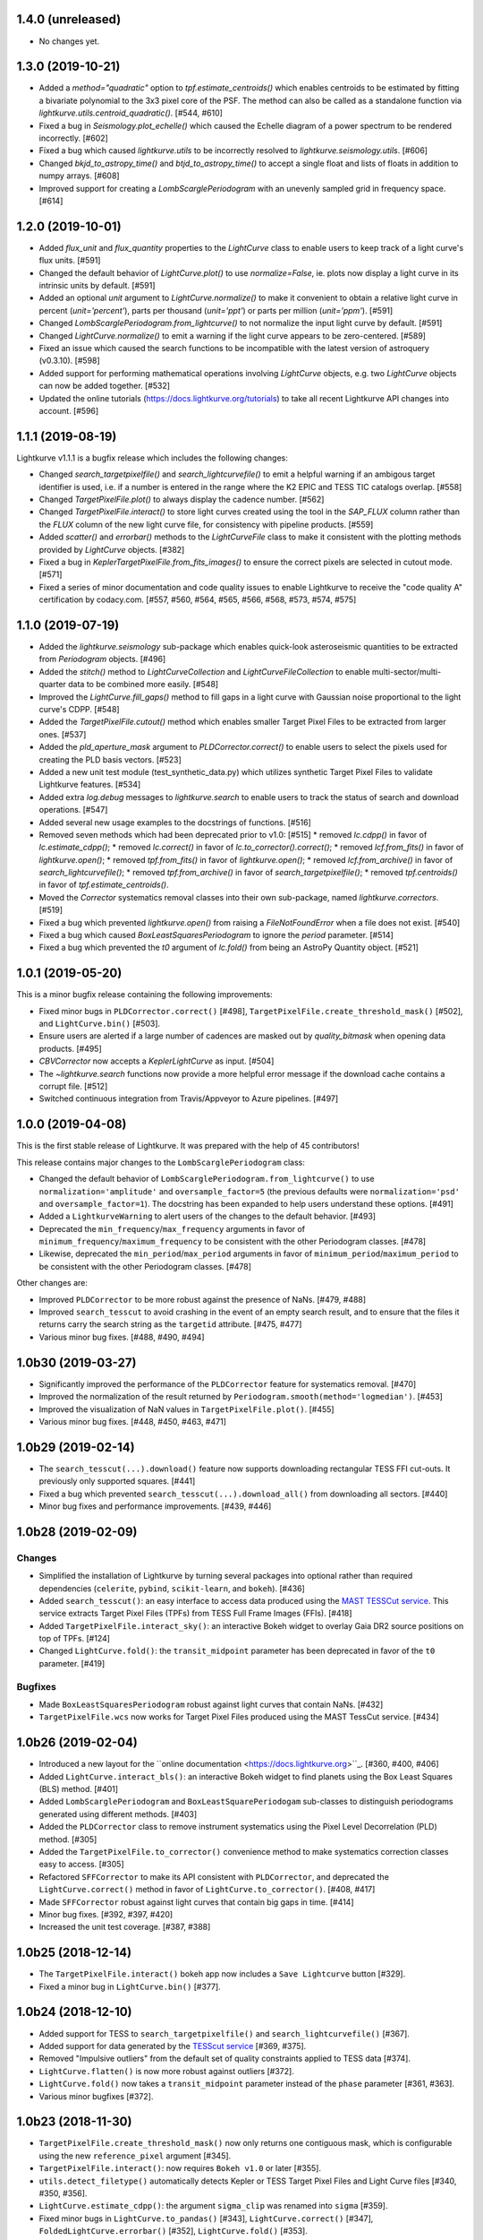1.4.0 (unreleased)
==================

- No changes yet.



1.3.0 (2019-10-21)
==================

- Added a `method="quadratic"` option to `tpf.estimate_centroids()` which
  enables centroids to be estimated by fitting a bivariate polynomial to the
  3x3 pixel core of the PSF. The method can also be called as a standalone
  function via `lightkurve.utils.centroid_quadratic()`. [#544, #610]

- Fixed a bug in `Seismology.plot_echelle()` which caused the Echelle diagram
  of a power spectrum to be rendered incorrectly. [#602]

- Fixed a bug which caused `lightkurve.utils` to be incorrectly resolved to
  `lightkurve.seismology.utils`. [#606]

- Changed `bkjd_to_astropy_time()` and `btjd_to_astropy_time()` to accept
  a single float and lists of floats in addition to numpy arrays. [#608]

- Improved support for creating a `LombScarglePeriodogram` with an unevenly
  sampled grid in frequency space. [#614]



1.2.0 (2019-10-01)
==================

- Added `flux_unit` and `flux_quantity` properties to the `LightCurve` class
  to enable users to keep track of a light curve's flux units. [#591]

- Changed the default behavior of `LightCurve.plot()` to use `normalize=False`,
  ie. plots now display a light curve in its intrinsic units by default. [#591]

- Added an optional `unit` argument to `LightCurve.normalize()` to make it
  convenient to obtain a relative light curve in percent (`unit='percent'`),
  parts per thousand (`unit='ppt'`) or parts per million (`unit='ppm'`). [#591]

- Changed `LombScarglePeriodogram.from_lightcurve()` to not normalize the input
  light curve by default. [#591]

- Changed `LightCurve.normalize()` to emit a warning if the light curve appears
  to be zero-centered. [#589]

- Fixed an issue which caused the search functions to be incompatible with the
  latest version of astroquery (v0.3.10). [#598]

- Added support for performing mathematical operations involving `LightCurve`
  objects, e.g. two `LightCurve` objects can now be added together. [#532]

- Updated the online tutorials (https://docs.lightkurve.org/tutorials) to
  take all recent Lightkurve API changes into account. [#596]



1.1.1 (2019-08-19)
==================

Lightkurve v1.1.1 is a bugfix release which includes the following changes:

- Changed `search_targetpixelfile()` and `search_lightcurvefile()` to emit a
  helpful warning if an ambigous target identifier is used, i.e. if a number is
  entered in the range where the K2 EPIC and TESS TIC catalogs overlap. [#558]

- Changed `TargetPixelFile.plot()` to always display the cadence number. [#562]

- Changed `TargetPixelFile.interact()` to store light curves created using the
  tool in the `SAP_FLUX` column rather than the `FLUX` column of the new light
  curve file, for consistency with pipeline products. [#559]

- Added `scatter()` and `errorbar()` methods to the `LightCurveFile` class to make
  it consistent with the plotting methods provided by `LightCurve` objects. [#382]

- Fixed a bug in `KeplerTargetPixelFile.from_fits_images()` to ensure the correct
  pixels are selected in cutout mode. [#571]

- Fixed a series of minor documentation and code quality issues to enable
  Lightkurve to receive the "code quality A" certification by codacy.com.
  [#557, #560, #564, #565, #566, #568, #573, #574, #575]



1.1.0 (2019-07-19)
==================

- Added the `lightkurve.seismology` sub-package which enables quick-look
  asteroseismic quantities to be extracted from `Periodogram` objects. [#496]

- Added the `stitch()` method to `LightCurveCollection` and `LightCurveFileCollection`
  to enable multi-sector/multi-quarter data to be combined more easily. [#548]

- Improved the `LightCurve.fill_gaps()` method to fill gaps in a light curve
  with Gaussian noise proportional to the light curve's CDPP. [#548]

- Added the `TargetPixelFile.cutout()` method which enables smaller Target Pixel
  Files to be extracted from larger ones. [#537]

- Added the `pld_aperture_mask` argument to `PLDCorrector.correct()` to enable
  users to select the pixels used for creating the PLD basis vectors. [#523]

- Added a new unit test module (test_synthetic_data.py) which utilizes
  synthetic Target Pixel Files to validate Lightkurve features. [#534]

- Added extra `log.debug` messages to `lightkurve.search` to enable users
  to track the status of search and download operations. [#547]

- Added several new usage examples to the docstrings of functions. [#516]

- Removed seven methods which had been deprecated prior to v1.0: [#515]
  * removed `lc.cdpp()` in favor of `lc.estimate_cdpp()`;
  * removed `lc.correct()` in favor of `lc.to_corrector().correct()`;
  * removed `lcf.from_fits()` in favor of `lightkurve.open()`;
  * removed `tpf.from_fits()` in favor of `lightkurve.open()`;
  * removed `lcf.from_archive()` in favor of `search_lightcurvefile()`;
  * removed `tpf.from_archive()` in favor of `search_targetpixelfile()`;
  * removed `tpf.centroids()` in favor of `tpf.estimate_centroids()`.

- Moved the `Corrector` systematics removal classes into their own sub-package,
  named `lightkurve.correctors`. [#519]

- Fixed a bug which prevented `lightkurve.open()` from raising a
  `FileNotFoundError` when a file does not exist. [#540]

- Fixed a bug which caused `BoxLeastSquaresPeriodogram` to ignore the `period`
  parameter. [#514]

- Fixed a bug which prevented the `t0` argument of `lc.fold()` from being an
  AstroPy Quantity object. [#521]



1.0.1 (2019-05-20)
==================

This is a minor bugfix release containing the following improvements:

- Fixed minor bugs in ``PLDCorrector.correct()`` [#498],
  ``TargetPixelFile.create_threshold_mask()`` [#502],
  and ``LightCurve.bin()`` [#503].

- Ensure users are alerted if a large number of cadences are masked out by
  `quality_bitmask` when opening data products. [#495]

- `CBVCorrector` now accepts a `KeplerLightCurve` as input. [#504]

- The `~lightkurve.search` functions now provide a more helpful error message
  if the download cache contains a corrupt file. [#512]

- Switched continuous integration from Travis/Appveyor to Azure pipelines. [#497]



1.0.0 (2019-04-08)
==================

This is the first stable release of Lightkurve.  It was prepared with the help
of 45 contributors!

This release contains major changes to the ``LombScarglePeriodogram`` class:

- Changed the default behavior of ``LombScarglePeriodogram.from_lightcurve()``
  to use ``normalization='amplitude'`` and ``oversample_factor=5`` (the previous
  defaults were ``normalization='psd'`` and ``oversample_factor=1``).
  The docstring has been expanded to help users understand these options. [#491]

- Added a ``LightkurveWarning`` to alert users of the changes to the default
  behavior. [#493]

- Deprecated the ``min_frequency``/``max_frequency`` arguments in favor of
  ``minimum_frequency``/``maximum_frequency`` to be consistent with the other
  Periodogram classes. [#478]

- Likewise, deprecated the ``min_period``/``max_period`` arguments in favor of
  ``minimum_period``/``maximum_period`` to be consistent with the other
  Periodogram classes. [#478]

Other changes are:

- Improved ``PLDCorrector`` to be more robust against the presence of NaNs.
  [#479, #488]

- Improved ``search_tesscut`` to avoid crashing in the event of an empty search
  result, and to ensure that the files it returns carry the search string as
  the ``targetid`` attribute. [#475, #477]

- Various minor bug fixes. [#488, #490, #494]



1.0b30 (2019-03-27)
===================

- Significantly improved the performance of the ``PLDCorrector`` feature for
  systematics removal. [#470]

- Improved the normalization of the result returned by
  ``Periodogram.smooth(method='logmedian')``. [#453]

- Improved the visualization of NaN values in ``TargetPixelFile.plot()``. [#455]

- Various minor bug fixes. [#448, #450, #463, #471]



1.0b29 (2019-02-14)
===================

- The ``search_tesscut(...).download()`` feature now supports downloading
  rectangular TESS FFI cut-outs. It previously only supported squares. [#441]

- Fixed a bug which prevented ``search_tesscut(...).download_all()`` from
  downloading all sectors. [#440]

- Minor bug fixes and performance improvements. [#439, #446]



1.0b28 (2019-02-09)
===================

Changes
-------

- Simplified the installation of Lightkurve by turning several packages into
  optional rather than required dependencies (``celerite``, ``pybind``,
  ``scikit-learn``, and ``bokeh``). [#436]

- Added ``search_tesscut()``: an easy interface to access data produced using
  the `MAST TESSCut service <https://mast.stsci.edu/tesscut/>`_. This service
  extracts Target Pixel Files (TPFs) from TESS Full Frame Images (FFIs). [#418]

- Added ``TargetPixelFile.interact_sky()``: an interactive Bokeh widget to
  overlay Gaia DR2 source positions on top of TPFs. [#124]

- Changed ``LightCurve.fold()``: the ``transit_midpoint`` parameter has been
  deprecated in favor of the ``t0`` parameter. [#419]

Bugfixes
--------

- Made ``BoxLeastSquaresPeriodogram`` robust against light curves that contain
  NaNs. [#432]

- ``TargetPixelFile.wcs`` now works for Target Pixel Files produced using the
  MAST TessCut service. [#434]



1.0b26 (2019-02-04)
===================

- Introduced a new layout for the
  ``online documentation <https://docs.lightkurve.org>``_. [#360, #400, #406]

- Added ``LightCurve.interact_bls()``: an interactive Bokeh widget to find
  planets using the Box Least Squares (BLS) method. [#401]

- Added ``LombScarglePeriodogram`` and ``BoxLeastSquarePeriodogam`` sub-classes
  to distinguish periodograms generated using different methods. [#403]

- Added the ``PLDCorrector`` class to remove instrument systematics using the
  Pixel Level Decorrelation (PLD) method. [#305]

- Added the ``TargetPixelFile.to_corrector()`` convenience method to make
  systematics correction classes easy to access. [#305]

- Refactored ``SFFCorrector`` to make its API consistent with ``PLDCorrector``,
  and deprecated the ``LightCurve.correct()`` method in favor of
  ``LightCurve.to_corrector()``. [#408, #417]

- Made ``SFFCorrector`` robust against light curves that contain big gaps in
  time. [#414]

- Minor bug fixes. [#392, #397, #420]

- Increased the unit test coverage. [#387, #388]



1.0b25 (2018-12-14)
===================

- The ``TargetPixelFile.interact()`` bokeh app now includes a ``Save Lightcurve``
  button [#329].

- Fixed a minor bug in ``LightCurve.bin()`` [#377].



1.0b24 (2018-12-10)
===================

- Added support for TESS to ``search_targetpixelfile()`` and
  ``search_lightcurvefile()`` [#367].

- Added support for data generated by the
  `TESScut service <https://mast.stsci.edu/tesscut/>`_ [#369, #375].

- Removed "Impulsive outliers" from the default set of quality constraints
  applied to TESS data [#374].

- ``LightCurve.flatten()`` is now more robust against outliers [#372].

- ``LightCurve.fold()`` now takes a ``transit_midpoint`` parameter instead of
  the ``phase`` parameter [#361, #363].

- Various minor bugfixes [#372].



1.0b23 (2018-11-30)
===================

- ``TargetPixelFile.create_threshold_mask()`` now only returns one contiguous
  mask, which is configurable using the new ``reference_pixel`` argument [#345].

- ``TargetPixelFile.interact()``: now requires ``Bokeh v1.0`` or later [#355].

- ``utils.detect_filetype()`` automatically detects Kepler or TESS Target Pixel
  Files and Light Curve files [#340, #350, #356].

- ``LightCurve.estimate_cdpp()``: the argument ``sigma_clip`` was renamed into
  ``sigma`` [#359].

- Fixed minor bugs in ``LightCurve.to_pandas()`` [#343],
  ``LightCurve.correct()`` [#347], ``FoldedLightCurve.errorbar()`` [#352],
  ``LightCurve.fold()`` [#353].

- Documentation improvements [#344, #358].

- Increased the unit test coverage [#351].



1.0b22 (2018-11-17)
===================

- ``lightkurve.open()`` was added to provide a single function to read in any
  light curve or target pixel file from Kepler or TESS and return the appropriate
  object [#317].

- The ``from_fits()`` methods have been deprecated in favor of
  ``lightkurve.open()`` [#336].

- The ``lightkurve.mast`` module has been removed in favor of the new
  ``lightkurve.search`` module.

- Various small bugfixes, speed-ups, and documentation improvements
  [#314, #315, #322, #323, #325, #331, #334, #335].



1.0b21 (2018-10-29)
===================

- The ``from_archive()`` methods of ``KeplerTargetPixelFile`` and
  ``KeplerLightCurveFile`` have been deprecated in favor of the new
  ``search_targetpixelfile()`` and ``search_lightcurvefile()`` functions.
  These allow users to inspect the results of their queries and offer more
  powerful features, e.g. cone-searches.  If you are currently using
  ``tpf = KeplerTargetPixelFile.from_archive("objectname")``, please start
  using ``tpf = search_targetpixelfile("objectname").download()`` instead.

- ``TargetPixelFile`` objects can now be indexed and sliced. [#308]

- The default number of ``windows`` used by the SFF systematics removal
  algorithm has been changed from 1 to 10. [#312]

- Various small bug fixes and unit test improvements.



1.0b20 (2018-10-16)
===================

- We adopted a rule that all method names must include a verb, and all class
  properties must be a noun [#286].  As a result, we renamed the following methods:

  * ``LightCurve.cdpp()`` is now ``LightCurve.estimate_cdpp()``

  * ``LightCurve.periodogram()`` is now ``LightCurve.to_periodogram()``

  * ``LichtCurve.properties()`` is now ``LightCurve.show_properties()``

  * ``TargetPixelFile.aperture_photometry()`` is now
    ``TargetPixelFile.extract_aperture_photometry()``

  * ``TargetPixelFile.centroids()`` is now ``TargetPixelFile.estimate_centroids()``

  * ``TargetPixelFile.header()`` is now a property.

- Added ``Periodogram.smooth()`` [#288].

- ``Periodogram.estimate_snr()`` was renamed to ``Periodogram.p.flatten()`` [#290].

- Lightkurve can now read in light curve files produced using
  ``LightCurveFile.to_fits()`` [#297].



1.0b19 (2018-10-10)
===================

- The ``Periodogram`` class has been refactored;

- The ``LightCurve.remove_outliers()`` method now accepts ``sigma_lower`` and
  ``sigma_upper`` parameters.

